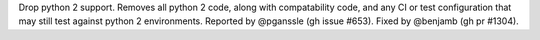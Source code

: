 Drop python 2 support. Removes all python 2 code, along with compatability code,
and any CI or test configuration that may still test against python 2
environments.
Reported by @pganssle (gh issue #653). Fixed by @benjamb (gh pr #1304).
